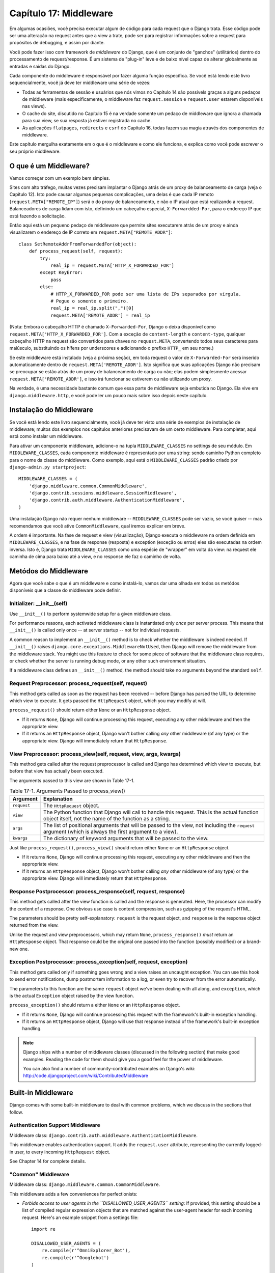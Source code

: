 ======================
Capítulo 17: Middleware
======================

Em algumas ocasiões, você precisa executar algum de código para cada request que o Django trata.
Esse código pode ser uma alteração na request antes que a view a trate, pode ser 
para registrar informações sobre a request para propósitos de debugging, e assim por diante.

Você pode fazer isso com framework de *middleware* do Django, que é um conjunto de "ganchos" (utilitários)
dentro do processamento de request/response. É um sistema de "plug-in" leve e de baixo nível capaz 
de alterar globalmente as entradas e saídas do Django.

Cada componente do middleware é responsável por fazer alguma função específica.
Se você está lendo este livro sequencialmente, você já deve ter middleware uma série de vezes:

* Todas as ferramentas de sessão e usuários que nós vimos no Capítulo 14 são
  possívels graças a alguns pedaços de middleware (mais 
  especificamente, o middleware faz ``request.session`` e 
  ``request.user`` estarem disponíveis nas views).

* O cache do site, discutido no Capítulo 15 é na verdade somente um pedaço
  de middleware que ignora a chamada para sua view, se sua resposta já 
  estiver registrada no cache.
  
* As aplicações ``flatpages``, ``redirects`` e ``csrf`` do Capítulo 16,
  todas fazem sua magia através dos componentes de middleware.

Este capítulo mergulha exatamente em o que é o middleware e como ele funciona,
e explica como você pode escrever o seu próprio middleware.


O que é um Middleware?
==================

Vamos começar com um exemplo bem simples.

Sites com alto tráfego, muitas vezes precisam implantar o Django atrás de um proxy 
de balanceamento de carga (veja o Capítulo 12). Isto pode causar algumas pequenas 
complicações, uma delas é que cada IP remoto (``request.META["REMOTE_IP"]``) 
será o do proxy de balanceamento, e não o IP atual que está realizando a request. 
Balanceadores de carga lidam com isto, definindo um cabeçalho especial, ``X-Forwardded-For``, 
para o endereço IP que está fazendo a solicitação.


Então aqui está um pequeno pedaço de middleware que permite sites executarem atrás 
de um proxy e ainda visualizarem o endereço de IP correto em ``request.META["REMOTE_ADDR"]``::

    class SetRemoteAddrFromForwardedFor(object):
        def process_request(self, request):
            try:
                real_ip = request.META['HTTP_X_FORWARDED_FOR']
            except KeyError:
                pass
            else:
                # HTTP_X_FORWARDED_FOR pode ser uma lista de IPs separados por vírgula.
                # Pegue o somente o primeiro.
                real_ip = real_ip.split(",")[0]
                request.META['REMOTE_ADDR'] = real_ip

(Nota: Embora o cabeçalho HTTP é chamado ``X-Forwarded-For``, Django o deixa
disponível como ``request.META['HTTP_X_FORWARDED_FOR']``. Com a exceção de
``content-length`` e ``content-type``, qualquer cabeçalho HTTP na request
são convertidos para chaves no ``request.META``, convertendo todos seus caracteres
para maiúsculo, substituindo os hífens por underscores e adicionando o prefixo ``HTTP_``
em seu nome.)

Se este middleware está instalado (veja a próxima seção), em toda request
o valor de ``X-Forwarded-For`` será inserido automaticamente dentro de 
``request.META['REMOTE_ADDR']``. Isto significa que suas aplicações Django
não precisam se preocupar se estão atrás de um proxy de balanceamento de carga ou não;
elas podem simplesmente acessar ``request.META['REMOTE_ADDR']``, e isso irá funcionar
se estiverem ou não utilizando um proxy.

Na verdade, é uma necessidade bastante comum que essa parte de middleware 
seja embutida no Django. Ela vive em ``django.middleware.http``, 
e você pode ler um pouco mais sobre isso depois neste capítulo.


Instalação do Middleware
=======================

Se você está lendo este livro sequencialmente, você já deve ter visto uma série
de exemplos de instalação de middleware; muitos dos exemplos nos capítulos
anteriores precisavam de um certo middleware. Para completar, aqui está 
como instalar um middleware.

Para ativar um componente middleware, adicione-o na tupla ``MIDDLEWARE_CLASSES``
no settings de seu módulo. Em ``MIDDLEWARE_CLASSES``, cada componente middleware
é representado por uma string: sendo caminho Python completo para o nome da
classe do middleware. Como exemplo, aqui está o ``MIDDLEWARE_CLASSES`` padrão
criado por ``django-admin.py startproject``::

    MIDDLEWARE_CLASSES = (
        'django.middleware.common.CommonMiddleware',
        'django.contrib.sessions.middleware.SessionMiddleware',
        'django.contrib.auth.middleware.AuthenticationMiddleware',
    )

Uma instalação Django não requer nenhum middleware -- ``MIDDLEWARE_CLASSES``
pode ser vazio, se você quiser -- mas recomendamos que você ative ``CommonMiddleware``,
qual iremos explicar em breve.

A ordem é importante. Na fase de request e view (visualização), Django executa
o middleware na ordem definida em ``MIDDLEWARE_CLASSES``, e na fase de 
response (resposta) e exception (exceção ou erros) eles são executadas na ordem inversa.
Isto é, Django trata ``MIDDLEWARE_CLASSES`` como uma espécie de "wrapper" em volta da view:
na request ele caminha de cima para baixo até a view, e no response ele faz o caminho de volta.

Metódos do Middleware
==================

Agora que você sabe o que é um middleware e como instalá-lo, vamos dar uma olhada
em todos os metódos disponíveis que a classe do middleware pode definir.


Initializer: __init__(self)
---------------------------

Use ``__init__()`` to perform systemwide setup for a given middleware class.

For performance reasons, each activated middleware class is instantiated only
*once* per server process. This means that ``__init__()`` is called only once
-- at server startup -- not for individual requests.

A common reason to implement an ``__init__()`` method is to check whether the
middleware is indeed needed. If ``__init__()`` raises
``django.core.exceptions.MiddlewareNotUsed``, then Django will remove the
middleware from the middleware stack. You might use this feature to check for
some piece of software that the middleware class requires, or check whether
the server is running debug mode, or any other such environment situation.

If a middleware class defines an ``__init__()`` method, the method should take no
arguments beyond the standard ``self``.

Request Preprocessor: process_request(self, request)
----------------------------------------------------

This method gets called as soon as the request has been received -- before
Django has parsed the URL to determine which view to execute. It gets passed
the ``HttpRequest`` object, which you may modify at will.

``process_request()`` should return either ``None`` or an ``HttpResponse``
object.

* If it returns ``None``, Django will continue processing this request,
  executing any other middleware and then the appropriate view.

* If it returns an ``HttpResponse`` object, Django won't bother calling
  *any* other middleware (of any type) or the appropriate view. Django
  will immediately return that ``HttpResponse``.

View Preprocessor: process_view(self, request, view, args, kwargs)
------------------------------------------------------------------

This method gets called after the request preprocessor is called and Django
has determined which view to execute, but before that view has actually been
executed.

The arguments passed to this view are shown in Table 17-1.

.. table:: Table 17-1. Arguments Passed to process_view()

    ==============  ==========================================================
    Argument        Explanation
    ==============  ==========================================================
    ``request``     The ``HttpRequest`` object.

    ``view``        The Python function that Django will call to handle this
                    request. This is the actual function object itself,
                    not the name of the function as a string.

    ``args``        The list of positional arguments that will be passed to
                    the view, not including the ``request`` argument (which
                    is always the first argument to a view).

    ``kwargs``      The dictionary of keyword arguments that will be passed
                    to the view.
    ==============  ==========================================================

Just like ``process_request()``, ``process_view()`` should return either
``None`` or an ``HttpResponse`` object.

* If it returns ``None``, Django will continue processing this request,
  executing any other middleware and then the appropriate view.

* If it returns an ``HttpResponse`` object, Django won't bother calling
  *any* other middleware (of any type) or the appropriate view. Django
  will immediately return that ``HttpResponse``.

Response Postprocessor: process_response(self, request, response)
-----------------------------------------------------------------

This method gets called after the view function is called and the response is
generated. Here, the processor can modify the content of a response. One
obvious use case is content compression, such as gzipping of the request's
HTML.

The parameters should be pretty self-explanatory: ``request`` is the request
object, and ``response`` is the response object returned from the view.

Unlike the request and view preprocessors, which may return ``None``,
``process_response()`` *must* return an ``HttpResponse`` object. That response
could be the original one passed into the function (possibly modified) or a
brand-new one.

Exception Postprocessor: process_exception(self, request, exception)
--------------------------------------------------------------------

This method gets called only if something goes wrong and a view raises an
uncaught exception. You can use this hook to send error notifications, dump
postmortem information to a log, or even try to recover from the error
automatically.

The parameters to this function are the same ``request`` object we've been
dealing with all along, and ``exception``, which is the actual ``Exception``
object raised by the view function.

``process_exception()`` should return a either ``None`` or an ``HttpResponse``
object.

* If it returns ``None``, Django will continue processing this request
  with the framework's built-in exception handling.

* If it returns an ``HttpResponse`` object, Django will use that response
  instead of the framework's built-in exception handling.

.. note::

    Django ships with a number of middleware classes (discussed in the following
    section) that make good examples. Reading the code for them should give you
    a good feel for the power of middleware.

    You can also find a number of community-contributed examples on Django's
    wiki: http://code.djangoproject.com/wiki/ContributedMiddleware

Built-in Middleware
===================

Django comes with some built-in middleware to deal with common problems, which we discuss
in the sections that follow.

Authentication Support Middleware
---------------------------------

Middleware class: ``django.contrib.auth.middleware.AuthenticationMiddleware``.

This middleware enables authentication support. It adds the ``request.user``
attribute, representing the currently logged-in user, to every incoming
``HttpRequest`` object.

See Chapter 14 for complete details.

"Common" Middleware
-------------------

Middleware class: ``django.middleware.common.CommonMiddleware``.

This middleware adds a few conveniences for perfectionists:

* *Forbids access to user agents in the ``DISALLOWED_USER_AGENTS`` setting*:
  If provided, this setting should be a list of compiled regular expression
  objects that are matched against the user-agent header for each incoming
  request. Here's an example snippet from a settings file::

      import re

      DISALLOWED_USER_AGENTS = (
          re.compile(r'^OmniExplorer_Bot'),
          re.compile(r'^Googlebot')
      )

  Note the ``import re``, because ``DISALLOWED_USER_AGENTS`` requires its
  values to be compiled regexes (i.e., the output of ``re.compile()``).
  The settings file is regular Python, so it's perfectly OK to include
  Python ``import`` statements in it.

* *Performs URL rewriting based on the ``APPEND_SLASH`` and ``PREPEND_WWW``
  settings*: If ``APPEND_SLASH`` is ``True``, URLs that lack a trailing
  slash will be redirected to the same URL with a trailing slash, unless
  the last component in the path contains a period. So ``foo.com/bar`` is
  redirected to ``foo.com/bar/``, but ``foo.com/bar/file.txt`` is passed
  through unchanged.

  If ``PREPEND_WWW`` is ``True``, URLs that lack a leading "www." will be
  redirected to the same URL with a leading "www.".

  Both of these options are meant to normalize URLs. The philosophy is
  that each URL should exist in one -- and only one -- place. Technically the
  URL ``example.com/bar`` is distinct from ``example.com/bar/``, which in
  turn is distinct from ``www.example.com/bar/``. A search-engine indexer
  would treat these as separate URLs, which is detrimental to your site's
  search-engine rankings, so it's a best practice to normalize URLs.

* *Handles ETags based on the ``USE_ETAGS`` setting*: *ETags* are an HTTP-level
  optimization for caching pages conditionally. If ``USE_ETAGS`` is
  set to ``True``, Django will calculate an ETag for each request by
  MD5-hashing the page content, and it will take care of sending ``Not
  Modified`` responses, if appropriate.

  Note there is also a conditional ``GET`` middleware, covered shortly, which
  handles ETags and does a bit more.

Compression Middleware
----------------------

Middleware class: ``django.middleware.gzip.GZipMiddleware``.

This middleware automatically compresses content for browsers that understand gzip
compression (all modern browsers). This can greatly reduce the amount of bandwidth
a Web server consumes. The tradeoff is that it takes a bit of processing time to
compress pages.

We usually prefer speed over bandwidth, but if you prefer the reverse, just
enable this middleware.

Conditional GET Middleware
--------------------------

Middleware class: ``django.middleware.http.ConditionalGetMiddleware``.

This middleware provides support for conditional ``GET`` operations. If the response
has an ``Last-Modified`` or ``ETag`` or header, and the request has ``If-None-Match``
or ``If-Modified-Since``, the response is replaced by an 304 ("Not modified")
response. ``ETag`` support depends on on the ``USE_ETAGS`` setting and expects
the ``ETag`` response header to already be set. As discussed above, the ``ETag``
header is set by the Common middleware.

It also removes the content from any response to a ``HEAD`` request and sets the
``Date`` and ``Content-Length`` response headers for all requests.

Reverse Proxy Support (X-Forwarded-For Middleware)
--------------------------------------------------

Middleware class: ``django.middleware.http.SetRemoteAddrFromForwardedFor``.

This is the example we examined in the "What's Middleware?" section earlier. It
sets ``request.META['REMOTE_ADDR']`` based on
``request.META['HTTP_X_FORWARDED_FOR']``, if the latter is set. This is useful
if you're sitting behind a reverse proxy that causes each request's
``REMOTE_ADDR`` to be set to ``127.0.0.1``.

.. admonition:: Danger!

    This middleware does *not* validate ``HTTP_X_FORWARDED_FOR``.

    If you're not behind a reverse proxy that sets ``HTTP_X_FORWARDED_FOR``
    automatically, do not use this middleware. Anybody can spoof the value of
    ``HTTP_X_FORWARDED_FOR``, and because this sets ``REMOTE_ADDR`` based on
    ``HTTP_X_FORWARDED_FOR``, that means anybody can fake his IP address.

    Only use this middleware when you can absolutely trust the value of
    ``HTTP_X_FORWARDED_FOR``.

Middleware de Sessão
--------------------------

Middleware class: ``django.contrib.sessions.middleware.SessionMiddleware``.

Este middleware ativa suporte a sessão. Veja o capítulo 14 para mais detalhes.


Middleware de Cache do site
-------------------------

Middleware classes: ``django.middleware.cache.UpdateCacheMiddleware`` e
``django.middleware.cache.FetchFromCacheMiddleware``.

Estes middlewares trabalham juntos para fazer o cache de todas as páginas construídas com Django.
Isso foi discutido em detalhes no capítulo 15.


Middleware de Transação
----------------------

Middleware class: ``django.middleware.transaction.TransactionMiddleware``.

Este middleware monitora o ``COMMIT`` ou ``ROLLBACK`` no banco de dados na fase de request/response.
Se a view executar com sucesso, um ``COMMIT`` é emitido. 
Se a view executar com erro e gerar uma exceção, um ``ROLLBACK`` é emitido.

A ordem que este middleware é inserido é importante. Módulos de middleware executando antes
desse (inseridos antes na listagem de middlewares), executam com commit-on-save -- compartamento padrão do Django.
Módulos de middleware executando depois desse (inseridos após na listagem de middlewares) estarão sob
o mesmo controle de transação assim como as funções de visualizações (views).

Veja o Apêndice B para mais informações sobre as transações em banco de dados.


O que vem em seguida?
============

Desenvolvedores web e projetistas de banco de dados, nem sempre têm o luxo de começar do zero.
No `próximo`_ capítulo, abordaremos como fazer integração com sistemas legados,
assim como esquemas de banco de dados herdados da decáda de 80.

.. _próximo: /chapter18.rst
